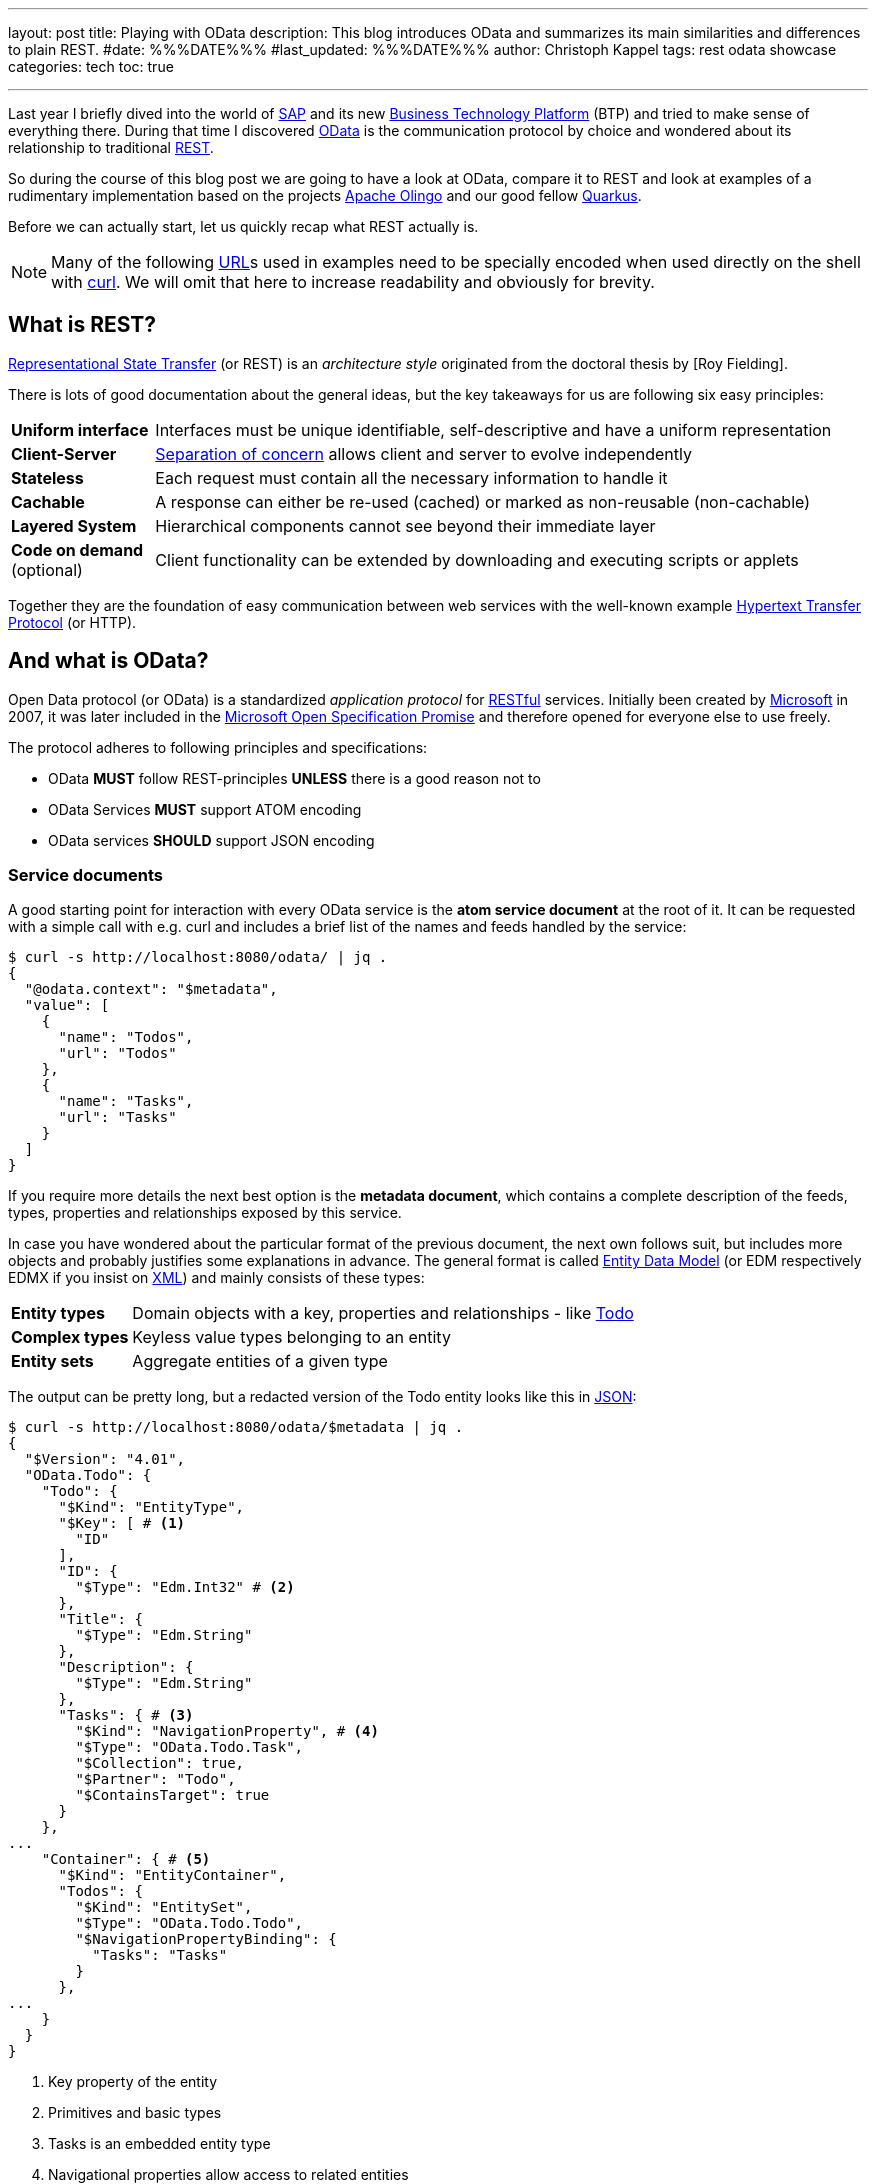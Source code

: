 ---
layout: post
title: Playing with OData
description: This blog introduces OData and summarizes its main similarities and differences to plain REST.
#date: %%%DATE%%%
#last_updated: %%%DATE%%%
author: Christoph Kappel
tags: rest odata showcase
categories: tech
toc: true

---
ifdef::asciidoctorconfigdir[]
:imagesdir: {asciidoctorconfigdir}/../assets/images/playing_with_odata
endif::[]
ifndef::asciidoctorconfigdir[]
:imagesdir: /assets/images/playing_with_odata
endif::[]
:figure-caption!:
:table-caption!:

:1: https://olingo.apache.org/
:2: https://www.sap.com/products/technology-platform.html
:3: https://en.wikipedia.org/wiki/Create,_read,_update_and_delete
:4: https://curl.se/
:5: https://docs.oasis-open.org/odata/odata/v4.01/odata-v4.01-part1-protocol.html#sec_DataModel
:6: https://en.wikipedia.org/wiki/HTTP
:7: https://en.wikipedia.org/wiki/JSON
:8: https://learn.microsoft.com/en-us/openspecs/dev_center/ms-devcentlp/1c24c7c8-28b0-4ce1-a47d-95fe1ff504bc?redirectedfrom=MSDN
:9: https://www.microsoft.com/
:10: https://learn.microsoft.com/en-us/odata/overview
:11: https://github.com/SAP/olingo-jpa-processor-v4
:12: https://quarkus.io/
:13: https://en.wikipedia.org/wiki/REST
:14: https://restfulapi.net/
:15: https://en.wikipedia.org/wiki/REST
:16: https://www.sap.com/
:17: https://en.wikipedia.org/wiki/Separation_of_concerns
:18: https://en.wikipedia.org/wiki/SQL
:19: https://en.wikipedia.org/wiki/Test-driven_development
:20: https://blog.unexist.dev/redoc/
:21: https://en.wikipedia.org/wiki/URL
:22: https://xkcd.com/1172/
:23: https://en.wikipedia.org/wiki/XML
:24: https://docs.oasis-open.org/odata/odata/v4.01/odata-v4.01-part1-protocol.html#_Toc31358935

Last year I briefly dived into the world of {16}[SAP] and its new {2}[Business Technology Platform]
(BTP) and tried to make sense of everything there.
During that time I discovered {10}[OData] is the communication protocol by choice and wondered about
its relationship to traditional {15}[REST].

So during the course of this blog post we are going to have a look at OData, compare it to REST
and look at examples of a rudimentary implementation based on the projects {1}[Apache Olingo] and
our good fellow {12}[Quarkus].

Before we can actually start, let us quickly recap what REST actually is.

[NOTE]
Many of the following {21}[URL]s used in examples need to be specially encoded when used directly
on the shell with {4}[curl].
We will omit that here to increase readability and obviously for brevity.

== What is REST?

{13}[Representational State Transfer] (or REST) is an _architecture style_ originated from the
doctoral thesis by [Roy Fielding].

There is lots of good documentation about the general ideas, but the key takeaways for us are
following six easy principles:

[cols="1,5"]
|====
| *Uniform interface* | Interfaces must be unique identifiable, self-descriptive and have a uniform
representation
| *Client-Server* | {17}[Separation of concern] allows client and server to evolve independently
| *Stateless* | Each request must contain all the necessary information to handle it
| *Cachable* | A response can either be re-used (cached) or marked as non-reusable (non-cachable)
| *Layered System* | Hierarchical components cannot see beyond their immediate layer
| *Code on demand* (optional) | Client functionality can be extended by downloading and executing
scripts or applets
|====

Together they are the foundation of easy communication between web services with the well-known
example {6}[Hypertext Transfer Protocol] (or HTTP).

== And what is OData?

Open Data protocol (or OData) is a standardized _application protocol_ for {14}[RESTful] services.
Initially been created by {9}[Microsoft] in 2007, it was later included in the
{8}[Microsoft Open Specification Promise] and therefore opened for everyone else to use freely.

The protocol adheres to following principles and specifications:

- OData *MUST* follow REST-principles *UNLESS* there is a good reason not to
- OData Services *MUST* support ATOM encoding
- OData services *SHOULD* support JSON encoding

=== Service documents

A good starting point for interaction with every OData service is the *atom service document* at
the root of it.
It can be requested with a simple call with e.g. curl and includes a brief list of the
names and feeds handled by the service:

[source,bash]
----
$ curl -s http://localhost:8080/odata/ | jq .
{
  "@odata.context": "$metadata",
  "value": [
    {
      "name": "Todos",
      "url": "Todos"
    },
    {
      "name": "Tasks",
      "url": "Tasks"
    }
  ]
}
----

If you require more details the next best option is the *metadata document*, which
contains a complete description of the feeds, types, properties and relationships exposed
by this service.

In case you have wondered about the particular format of the previous document, the next
own follows suit, but includes more objects and probably justifies some explanations in
advance.
The general format is called {5}[Entity Data Model] (or EDM respectively EDMX
if you insist on {23}[XML]) and mainly consists of these types:

[cols="1,5"]
|====
| *Entity types* | Domain objects with a key, properties and relationships - like {20}[Todo]
| *Complex types* | Keyless value types belonging to an entity
| *Entity sets* | Aggregate entities of a given type
|====

The output can be pretty long, but a redacted version of the Todo entity looks like this in
{7}[JSON]:

[source,bash]
----
$ curl -s http://localhost:8080/odata/$metadata | jq .
{
  "$Version": "4.01",
  "OData.Todo": {
    "Todo": {
      "$Kind": "EntityType",
      "$Key": [ # <1>
        "ID"
      ],
      "ID": {
        "$Type": "Edm.Int32" # <2>
      },
      "Title": {
        "$Type": "Edm.String"
      },
      "Description": {
        "$Type": "Edm.String"
      },
      "Tasks": { # <3>
        "$Kind": "NavigationProperty", # <4>
        "$Type": "OData.Todo.Task",
        "$Collection": true,
        "$Partner": "Todo",
        "$ContainsTarget": true
      }
    },
...
    "Container": { # <5>
      "$Kind": "EntityContainer",
      "Todos": {
        "$Kind": "EntitySet",
        "$Type": "OData.Todo.Todo",
        "$NavigationPropertyBinding": {
          "Tasks": "Tasks"
        }
      },
...
    }
  }
}
----
<1> Key property of the entity
<2> Primitives and basic types
<3> Tasks is an embedded entity type
<4> Navigational properties allow access to related entities
<5> The enclosing container that holds the sets and imports

Next up we are going to see how the service can actually be queries for data.

=== Query, Expand, Filter and Order

OData provides by default a wide range of different ways to query for the
actual data of the service.

==== Simple queries

Listing all data can be archived by this easy call:

[source,bash]
----
$ curl -s http://localhost:8080/odata/Todos | jq .
{
  "@odata.context": "$metadata#Todos",
  "value": [
    {
      "ID": 1,
      "Title": "Todo string",
      "Description": "Todo string"
    }
  ]
}
----

Querying for more specific data can be done either by key properties:

[source,bash]
----
$ curl -s http://localhost:8080/odata/Todos(1) | jq .
{
  "@odata.context": "$metadata#Todos/$entity",
  "ID": 1,
  "Title": "Todo string",
  "Description": "Todo string"
}
----

Or more generally by all kind of properties directly via URL:

[source,bash]
----
$ curl -s http://localhost:8080/odata/Todos(ID=1) | jq .
{
  "@odata.context": "$metadata#Todos/$entity",
  "ID": 1,
  "Title": "Todo string",
  "Description": "Todo string"
}
----

==== System queries

System queries allow further control of the amount and order of the data and
can be used in the used manner.

Counting the actual data can be done with `$count`:

[source,bash]
----
$ curl -s http://localhost:8080/odata/Todos?$count=true | jq .
{
  "@odata.context": "$metadata#Todos",
  "@odata.count": 2, # <1>
  "value": [
    {
      "ID": 1,
      "Title": "Todo string",
      "Description": "Todo string"
    },
    {
      "ID": 2,
      "Title": "Todo string",
      "Description": "Todo string"
    }
  ]
}
----
<1> The count of items is included at the root level of the document

Further limiting the data can be done via `$top` and `$skip`:

[source,bash]
----
$ curl -s http://localhost:8080/odata/Todos?$skip=1 | jq .
{
  "@odata.context": "$metadata#Todos",
  "value": [
    {
      "ID": 2,
      "Title": "Todo string",
      "Description": "Todo string"
    }
  ]
}
$ curl -s http://localhost:8080/odata/Todos?$top=1 | jq .
{
  "@odata.context": "$metadata#Todos",
  "value": [
    {
      "ID": 1,
      "Title": "Todo string",
      "Description": "Todo string"
    }
  ]
}
----

And limiting the number of actual properties can be done with `$select`:

[source,bash]
----
$ curl -s http://localhost:8080/odata/Todos(ID=1)?$select=Title | jq .
{
  "@odata.context": "$metadata#Todos(ID,Title)/$entity",
  "@odata.id": "Todos(1)",
  "ID": 1, # <1>
  "Title": "Todo string"
}
----
<1> This doesn't apply to key properties; they are always included

Our service document from above included a navigational property called Tasks
and this can be used to also request related entities and expand them via
`$expand`:

[source,bash]
----
$ curl -s http://localhost:8080/odata/Todos(ID=1)?$expand=Tasks | jq .
{
  "@odata.context": "$metadata#Todos(Tasks())/$entity",
  "ID": 1,
  "Title": "Todo string",
  "Description": "Todo string",
  "Tasks": [
    {
      "ID": 1,
      "TodoID": 1,
      "Title": "Task string",
      "Description": "Task string"
    }
  ]
}
----

Ordering is also possible and works a bit like the order by clause of {18}[SQL]:

[source,bash]
----
$ curl -s http://localhost:8080/odata/Todos?$orderby=ID desc | jq . # <1>
{
  "@odata.context": "$metadata#Todos",
  "value": [
    {
      "ID": 2,
      "Title": "test",
      "Description": "test"
    },
    {
      "ID": 1,
      "Title": "test",
      "Description": "test"
    }
  ]
}
----

TIP: This wasn't an exhaustive list, there is many more to discover in the {24}[official documentation].

#### Arithmetic expressions

Interestingly arithmetic expressions are also supported, so we can use operators like
`add`, `sub`, `mod`, `div` and `mul` e.g. on ID:

[source,bash]
----
$ curl -s http://localhost:8080/odata/Todos?$filter=ID mul 1 eq 1 | jq . # <1>
{
  "@odata.context": "$metadata#Todos",
  "value": [
    {
      "ID": 1,
      "Title": "Todo string",
      "Description": "Todo string"
    }
  ]
}
----
<1> I am quite sure someone has a valid use-case for this. (see {22}[xkcd 1127])

#### Complex queries

And to conclude and make it a bit worse everything from above can be freely combined into
beauties like this:

[source,bash]
----
$ curl -s http://localhost:8080/odata/Todos?$filter=ID div 1 eq 1&$select=Title&$expand=Tasks($select=Title) | jq .
{
  "@odata.context": "$metadata#Todos(ID,Title,Tasks(ID,Title))",
  "value": [
    {
      "@odata.id": "Todos(1)",
      "ID": 1,
      "Title": "Todo string",
      "Tasks": [
        {
          "@odata.id": "Tasks(1)",
          "ID": 1,
          "Title": "Task string"
        }
      ]
    }
  ]
}
----

### Rest of CRUD

Lastly the missing {3}[CRUD] operations can be used in a similar fashion as above and should not
provoke anymore questions:

#### Create an entity

[source,bash]
----
$ curl -s -X POST --json '{"Title":"test", "Description":"test"}' http://localhost:8080/odata/Todos | jq .
{
  "@odata.context": "$metadata#Todos",
  "ID": 3,
  "Title": "test",
  "Description": "test"
}
----

#### Update an entity

[source,bash]
----
$ curl -v -X PUT --json '{"Title":"test3", "Description":"test3"}' http://localhost:8080/odata/Todos(3)
> PUT /odata/Todos(3) HTTP/1.1
> Host: localhost:8080
> User-Agent: curl/8.1.2
> Accept: */*
>
< HTTP/1.1 204 No Content
...
$ curl -s http://localhost:8080/odata/Todos(3) | jq .
{
  "@odata.context": "$metadata#Todos",
  "ID": 3,
  "Title": "test3",
  "Description": "test3"
}
----

#### Delete an entity

[source,bash]
----
$ curl -v -X DELETE http://localhost:8080/odata/Todos(3)
> PUT /odata/Todos(3) HTTP/1.1
> Host: localhost:8080
> User-Agent: curl/8.1.2
> Accept: */*
>
< HTTP/1.1 204 No Content
...
$ curl -s http://localhost:8080/odata/Todos(3) | jq .
{
  "error": {
    "code": null,
    "message": "Entity for requested key doesn't exist"
  }
}
----

== Conclusion

If we put aside the initial idea to compare an architectural style (REST) with an actual
communication protocol (OData), it is probably save to say both can be used to query data from a
service and interact with it in a {3}[CRUD] manner.

By default and when properly implemented, OData allows a wide array of different ways to select
and narrow down the amount of delivered data on a protocol level, without further ado of the
requesting side via a defined interface.

On the other hand implementing the complete protocol e.g. based on Olingo is lots of work, if you
won't rely on something like {11}[olingo-jpa-processor-v4].

Still, implementing Olingo was quite funny and a perfect target for {19}[TDD] due to the
step-by-step tutorials and easy derivable tests there and I might consider it one day.

All examples can be found here:

<https://github.com/unexist/showcase-odata-quarkus>